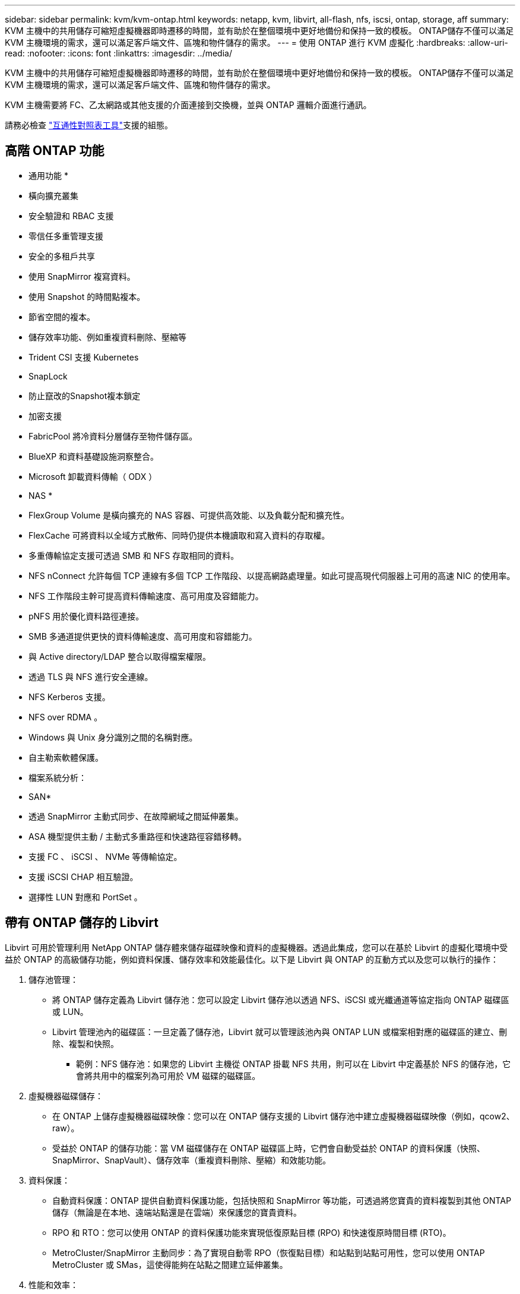 ---
sidebar: sidebar 
permalink: kvm/kvm-ontap.html 
keywords: netapp, kvm, libvirt, all-flash, nfs, iscsi, ontap, storage, aff 
summary: KVM 主機中的共用儲存可縮短虛擬機器即時遷移的時間，並有助於在整個環境中更好地備份和保持一致的模板。 ONTAP儲存不僅可以滿足 KVM 主機環境的需求，還可以滿足客戶端文件、區塊和物件儲存的需求。 
---
= 使用 ONTAP 進行 KVM 虛擬化
:hardbreaks:
:allow-uri-read: 
:nofooter: 
:icons: font
:linkattrs: 
:imagesdir: ../media/


[role="lead"]
KVM 主機中的共用儲存可縮短虛擬機器即時遷移的時間，並有助於在整個環境中更好地備份和保持一致的模板。 ONTAP儲存不僅可以滿足 KVM 主機環境的需求，還可以滿足客戶端文件、區塊和物件儲存的需求。

KVM 主機需要將 FC、乙太網路或其他支援的介面連接到交換機，並與 ONTAP 邏輯介面進行通訊。

請務必檢查 https://mysupport.netapp.com/matrix/#welcome["互通性對照表工具"]支援的組態。



== 高階 ONTAP 功能

* 通用功能 *

* 橫向擴充叢集
* 安全驗證和 RBAC 支援
* 零信任多重管理支援
* 安全的多租戶共享
* 使用 SnapMirror 複寫資料。
* 使用 Snapshot 的時間點複本。
* 節省空間的複本。
* 儲存效率功能、例如重複資料刪除、壓縮等
* Trident CSI 支援 Kubernetes
* SnapLock
* 防止竄改的Snapshot複本鎖定
* 加密支援
* FabricPool 將冷資料分層儲存至物件儲存區。
* BlueXP 和資料基礎設施洞察整合。
* Microsoft 卸載資料傳輸（ ODX ）


* NAS *

* FlexGroup Volume 是橫向擴充的 NAS 容器、可提供高效能、以及負載分配和擴充性。
* FlexCache 可將資料以全域方式散佈、同時仍提供本機讀取和寫入資料的存取權。
* 多重傳輸協定支援可透過 SMB 和 NFS 存取相同的資料。
* NFS nConnect 允許每個 TCP 連線有多個 TCP 工作階段、以提高網路處理量。如此可提高現代伺服器上可用的高速 NIC 的使用率。
* NFS 工作階段主幹可提高資料傳輸速度、高可用度及容錯能力。
* pNFS 用於優化資料路徑連接。
* SMB 多通道提供更快的資料傳輸速度、高可用度和容錯能力。
* 與 Active directory/LDAP 整合以取得檔案權限。
* 透過 TLS 與 NFS 進行安全連線。
* NFS Kerberos 支援。
* NFS over RDMA 。
* Windows 與 Unix 身分識別之間的名稱對應。
* 自主勒索軟體保護。
* 檔案系統分析：


* SAN*

* 透過 SnapMirror 主動式同步、在故障網域之間延伸叢集。
* ASA 機型提供主動 / 主動式多重路徑和快速路徑容錯移轉。
* 支援 FC 、 iSCSI 、 NVMe 等傳輸協定。
* 支援 iSCSI CHAP 相互驗證。
* 選擇性 LUN 對應和 PortSet 。




== 帶有 ONTAP 儲存的 Libvirt

Libvirt 可用於管理利用 NetApp ONTAP 儲存體來儲存磁碟映像和資料的虛擬機器。透過此集成，您可以在基於 Libvirt 的虛擬化環境中受益於 ONTAP 的高級儲存功能，例如資料保護、儲存效率和效能最佳化。以下是 Libvirt 與 ONTAP 的互動方式以及您可以執行的操作：

. 儲存池管理：
+
** 將 ONTAP 儲存定義為 Libvirt 儲存池：您可以設定 Libvirt 儲存池以透過 NFS、iSCSI 或光纖通道等協定指向 ONTAP 磁碟區或 LUN。
** Libvirt 管理池內的磁碟區：一旦定義了儲存池，Libvirt 就可以管理該池內與 ONTAP LUN 或檔案相對應的磁碟區的建立、刪除、複製和快照。
+
*** 範例：NFS 儲存池：如果您的 Libvirt 主機從 ONTAP 掛載 NFS 共用，則可以在 Libvirt 中定義基於 NFS 的儲存池，它會將共用中的檔案列為可用於 VM 磁碟的磁碟區。




. 虛擬機器磁碟儲存：
+
** 在 ONTAP 上儲存虛擬機器磁碟映像：您可以在 ONTAP 儲存支援的 Libvirt 儲存池中建立虛擬機器磁碟映像（例如，qcow2、raw）。
** 受益於 ONTAP 的儲存功能：當 VM 磁碟儲存在 ONTAP 磁碟區上時，它們會自動受益於 ONTAP 的資料保護（快照、SnapMirror、SnapVault）、儲存效率（重複資料刪除、壓縮）和效能功能。


. 資料保護：
+
** 自動資料保護：ONTAP 提供自動資料保護功能，包括快照和 SnapMirror 等功能，可透過將您寶貴的資料複製到其他 ONTAP 儲存（無論是在本地、遠端站點還是在雲端）來保護您的寶貴資料。
** RPO 和 RTO：您可以使用 ONTAP 的資料保護功能來實現低復原點目標 (RPO) 和快速復原時間目標 (RTO)。
** MetroCluster/SnapMirror 主動同步：為了實現自動零 RPO（恢復點目標）和站點到站點可用性，您可以使用 ONTAP MetroCluster 或 SMas，這使得能夠在站點之間建立延伸叢集。


. 性能和效率：
+
** Virtio 驅動程式：在客戶虛擬機器中使用 Virtio 網路和磁碟裝置驅動程序，以提升效能。這些驅動程式旨在與虛擬機器管理程式協作，並提供半虛擬化優勢。
** Virtio-SCSI：為了實現可擴充性和進階儲存功能，請使用 Virtio-SCSI，它能夠直接連接到 SCSI LUN 並處理大量設備。
** 儲存效率：ONTAP 的儲存效率功能（例如重複資料刪除、壓縮和壓縮）可以幫助減少虛擬機器磁碟的儲存空間，從而節省成本。


. ONTAP Select 整合：
+
** KVM 上的 ONTAP Select：ONTAP Select 是 NetApp 的軟體定義儲存解決方案，可部署在 KVM 主機上，為基於 Libvirt 的虛擬機器提供靈活且可擴展的儲存平台。
** ONTAP Select Deploy：ONTAP Select Deploy 是用來建立和管理 ONTAP Select 叢集的工具。它可以作為虛擬機器在 KVM 或 VMware ESXi 上運行。




本質上，將 Libvirt 與 ONTAP 結合使用，您可以將基於 Libvirt 的虛擬化的靈活性和可擴展性與 ONTAP 的企業級資料管理功能相結合，為您的虛擬化環境提供強大而高效的解決方案。



== 基於檔案的儲存池（使用 SMB 或 NFS）

dir 和 netfs 類型的儲存池適用於基於檔案的儲存。

[cols="20% 10% 10% 10% 10% 10% 10% 10%"]
|===
| 儲存協定 | 目錄 | 檔案系統 | 淨文件系統 | 邏輯 | 磁碟 | iSCSI | iscsi直接 | mpath 


| SMB/CIFS | 是的 | 否 | 是的 | 否 | 否 | 否 | 否 | 否 


| NFS | 是的 | 否 | 是的 | 否 | 否 | 否 | 否 | 否 
|===
使用 netfs 時，libvirt 將掛載檔案系統，並且支援的掛載選項有限。使用 dir 儲存池時，檔案系統的掛載需要在主機外部處理。可以使用 fstab 或 automounter 來實現此目的。要使用 automounter，需要安裝 autofs 軟體包。 Autofs特別適合按需掛載網路共享，與 fstab 中的靜態掛載相比，這可以提高系統效能和資源利用率。它會在一段時間不活動後自動卸載共享。

根據所使用的儲存協議，驗證主機上是否安裝了所需的套件。

[cols="40% 20% 20% 20%"]
|===
| 儲存協定 | Fedora | DEBIAN | 吃豆人 


| SMB/CIFS | samba 客戶端/cifs-utils | smbclient/cifs實用程式 | smbclient/cifs實用程式 


| NFS | nfs實用程式 | nfs-通用 | nfs實用程式 
|===
NFS 因其在 Linux 中的原生支援和效能而廣受歡迎，而 SMB 則是與 Microsoft 環境整合的可行選項。在生產環境中使用前，請務必檢查其支援清單。

根據選擇的協議，請按照適當的步驟建立 SMB 共享或 NFS 導出。 https://docs.netapp.com/us-en/ontap-system-manager-classic/smb-config/index.html["SMB 共享建立"]https://docs.netapp.com/us-en/ontap-system-manager-classic/nfs-config/index.html["NFS 導出創建"]

在 fstab 或自動掛載程式設定檔中包含掛載選項。例如，使用 autofs 時，我們在 /etc/auto.master 中新增了以下行，以便使用檔案 auto.kvmfs01 和 auto.kvmsmb01 進行直接映射

/- /etc/auto.kvmnfs01 --timeout=60 /- /etc/auto.kvmsmb01 --timeout=60 --ghost

在 /etc/auto.kvmnfs01 檔案中，我們有 /mnt/kvmnfs01 -trunkdiscovery,nconnect=4 172.21.35.11,172.21.36.11(100):/kvmnfs01

對於 smb，在 /etc/auto.kvmsmb01 中，我們有 /mnt/kvmsmb01 -fstype=cifs,credentials=/root/smbpass,multichannel,max_channels=8 ://kvmfs01.sddc.netapp.com/kvmsmb01

使用池類型為 dir 的 virsh 定義儲存池。

[source, shell]
----
virsh pool-define-as --name kvmnfs01 --type dir --target /mnt/kvmnfs01
virsh pool-autostart kvmnfs01
virsh pool-start kvmnfs01
----
可以使用

[source, shell]
----
virsh vol-list kvmnfs01
----
為了優化基於 NFS 掛載的 Libvirt 儲存池的效能，會話中繼、pNFS 和 nconnect 掛載選項這三個選項都可以發揮作用，但它們的有效性取決於您的特定需求和環境。以下是一些細分，可幫助您選擇最佳方法：

. n連接：
+
** 最適合：透過使用多個 TCP 連線對 NFS 掛載本身進行簡單、直接的最佳化。
** 工作原理：nconnect 掛載選項可讓您指定 NFS 用戶端與 NFS 端點（伺服器）建立的 TCP 連線數。這可以顯著提高受益於多個並發連接的工作負載的吞吐量。
** 好處：
+
*** 易於配置：只需將 nconnect=<number_of_connections> 新增至您的 NFS 掛載選項即可。
*** 提高吞吐量：增加 NFS 流量的「管道寬度」。
*** 對各種工作負載有效：適用於通用虛擬機器工作負載。


** 限制：
+
*** 客戶端/伺服器支援：需要客戶端（Linux 核心）和 NFS 伺服器（例如 ONTAP）上都支援 nconnect。
*** 飽和度：設定非常高的 nconnect 值可能會使您的網路線路飽和。
*** 每次掛載設定：nconnect 值是為初始掛載設定的，並且所有後續掛載到同一伺服器和版本都會繼承此值。




. 會話中繼：
+
** 最適合：透過利用多個網路介面 (LIF) 到 NFS 伺服器來增強吞吐量並提供一定程度的彈性。
** 工作原理：會話中繼允許 NFS 用戶端開啟與 NFS 伺服器上不同 LIF 的多個連接，從而有效地聚合多個網路路徑的頻寬。
** 好處：
+
*** 提高資料傳輸速度：透過利用多條網路路徑。
*** 彈性：如果網路路徑發生故障，其他路徑仍然可以使用，儘管故障路徑上正在進行的操作可能會掛起，直到重新建立連線。


** 限制：仍然是單一 NFS 會話：雖然它使用多個網路路徑，但它不會改變傳統 NFS 的基本單會話性質。
** 設定複雜性：需要在 ONTAP 伺服器上設定中繼群組和 LIF。網路設定：需要合適的網路基礎架構來支援多路徑。
** 使用 nConnect 選項：僅第一個介面會套用 nConnect 選項。其餘介面將採用單一連接。


. pNFS：
+
** 最適合：高效能、橫向擴展工作負載，可從平行資料存取和儲存設備的直接 I/O 中受益。
** 如何運作：pNFS 分離元資料和資料路徑，允許客戶端直接從儲存存取數據，從而可能繞過 NFS 伺服器進行資料存取。
** 好處：
+
*** 提高可擴展性和效能：對於受益於並行 I/O 的特定工作負載（如 HPC 和 AI/ML）。
*** 直接數據存取：允許客戶端直接從儲存讀取/寫入數據，從而減少延遲並提高效能。
*** 使用 nConnect 選項：所有連線都會套用 nConnect 以最大化網路頻寬。


** 限制：
+
*** 複雜性：pNFS 的設定和管理比傳統 NFS 或 nconnect 更複雜。
*** 特定於工作負載：並非所有工作負載都能從 pNFS 中受益匪淺。
*** 客戶端支援：需要客戶端支援pNFS。






建議：* 對於 NFS 上的通用 Libvirt 儲存池：從 nconnect 掛載選項開始。它相對容易實現，並且可以透過增加連接數來顯著提升效能。* 如果您需要更高的吞吐量和彈性：除了 nconnect 之外，還可以考慮使用會話中繼 (Session Trunking) 來取代它。這在 Libvirt 主機和 ONTAP 系統之間有多個網路介面的環境中非常有用。* 對於需要從並行 I/O 中獲益的苛刻工作負載：如果您正在運行 HPC 或 AI/ML 等可以利用並行資料存取的工作負載，那麼 pNFS 可能是您的最佳選擇。但是，請做好設定和配置複雜性增加的準備。請務必使用不同的掛載選項和設定來測試和監控 NFS 效能，以確定適合您特定 Libvirt 儲存池和工作負載的最佳配置。



== 基於區塊的儲存池（帶有 iSCSI、FC 或 NVMe-oF）

目錄池類型通常在共用 LUN 或命名空間上的叢集檔案系統（如 OCFS2 或 GFS2）上使用。

根據所使用的儲存協定驗證主機是否安裝了必要的軟體包。

[cols="40% 20% 20% 20%"]
|===
| 儲存協定 | Fedora | DEBIAN | 吃豆人 


| iSCSI | iscsi 啟動器實用程式、裝置映射器多路徑、ocfs2 工具/gfs2 實用程式 | open-iscsi、多路徑工具、ocfs2 工具/gfs2 實用程式 | open-iscsi、多路徑工具、ocfs2 工具/gfs2 實用程式 


| FC | 裝置映射器多路徑，ocfs2 工具/gfs2 實用程式 | 多路徑工具、ocfs2 工具/gfs2 實用程式 | 多路徑工具、ocfs2 工具/gfs2 實用程式 


| NVMe | nvme-cli、ocfs2-工具/gfs2-utils | nvme-cli、ocfs2-工具/gfs2-utils | nvme-cli、ocfs2-工具/gfs2-utils 
|===
收集主機iqn/wwpn/nqn。

[source, shell]
----
# To view host iqn
cat /etc/iscsi/initiatorname.iscsi
# To view wwpn
systool -c fc_host -v
# or if you have ONTAP Linux Host Utility installed
sanlun fcp show adapter -v
# To view nqn
sudo nvme show-hostnqn
----
請參閱對應部分來建立 LUN 或命名空間。

https://docs.netapp.com/us-en/ontap-system-manager-classic/iscsi-config-rhel/index.html["為 iSCSI 主機建立 LUN"] https://docs.netapp.com/us-en/ontap-system-manager-classic/fc-config-rhel/index.html["為 FC 主機建立 LUN"] https://docs.netapp.com/us-en/ontap/san-admin/create-nvme-namespace-subsystem-task.html["為 NVMe-oF 主機建立命名空間"]

確保 FC 分割區或乙太網路設備配置為與 ONTAP 邏輯介面通訊。

對於 iSCSI，

[source, shell]
----
# Register the target portal
iscsiadm -m discovery -t st -p 172.21.37.14
# Login to all interfaces
iscsiadm -m node -L all
# Ensure iSCSI service is enabled
sudo systemctl enable iscsi.service
# Verify the multipath device info
multipath -ll
# OCFS2 configuration we used.
o2cb add-cluster kvmcl01
o2cb add-node kvm02.sddc.netapp.com
o2cb cluster-status
mkfs.ocfs2 -L vmdata -N 4  --cluster-name=kvmcl01 --cluster-stack=o2cb -F /dev/mapper/3600a098038314c57312b58387638574f
mount -t ocfs2 /dev/mapper/3600a098038314c57312b58387638574f1 /mnt/kvmiscsi01/
mounted.ocfs2 -d
# For libvirt storage pool
virsh pool-define-as --name kvmiscsi01 --type dir --target /mnt/kvmiscsi01
virsh pool-autostart kvmiscsi01
virsh pool-start kvmiscsi01
----
對於 NVMe/TCP，我們使用

[source, shell]
----
# Listing the NVMe discovery
cat /etc/nvme/discovery.conf
# Used for extracting default parameters for discovery
#
# Example:
# --transport=<trtype> --traddr=<traddr> --trsvcid=<trsvcid> --host-traddr=<host-traddr> --host-iface=<host-iface>
-t tcp -l 1800 -a 172.21.37.16
-t tcp -l 1800 -a 172.21.37.17
-t tcp -l 1800 -a 172.21.38.19
-t tcp -l 1800 -a 172.21.38.20
# Login to all interfaces
nvme connect-all
nvme list
# Verify the multipath device info
nvme show-topology
# OCFS2 configuration we used.
o2cb add-cluster kvmcl01
o2cb add-node kvm02.sddc.netapp.com
o2cb cluster-status
mkfs.ocfs2 -L vmdata1 -N 4  --cluster-name=kvmcl01 --cluster-stack=o2cb -F /dev/nvme2n1
mount -t ocfs2 /dev/nvme2n1 /mnt/kvmns01/
mounted.ocfs2 -d
# To change label
tunefs.ocfs2 -L tme /dev/nvme2n1
# For libvirt storage pool
virsh pool-define-as --name kvmns01 --type dir --target /mnt/kvmns01
virsh pool-autostart kvmns01
virsh pool-start kvmns01
----
對於 FC，

[source, shell]
----
# Verify the multipath device info
multipath -ll
# OCFS2 configuration we used.
o2cb add-cluster kvmcl01
o2cb add-node kvm02.sddc.netapp.com
o2cb cluster-status
mkfs.ocfs2 -L vmdata2 -N 4  --cluster-name=kvmcl01 --cluster-stack=o2cb -F /dev/mapper/3600a098038314c57312b583876385751
mount -t ocfs2 /dev/mapper/3600a098038314c57312b583876385751 /mnt/kvmfc01/
mounted.ocfs2 -d
# For libvirt storage pool
virsh pool-define-as --name kvmfc01 --type dir --target /mnt/kvmfc01
virsh pool-autostart kvmfc01
virsh pool-start kvmfc01
----
注意：裝置掛載應包含在 /etc/fstab 中或使用自動掛載對映檔案。

Libvirt 在叢集檔案系統之上管理虛擬磁碟（檔案）。它依賴叢集檔案系統（OCFS2 或 GFS2）來處理底層共用區塊存取和資料完整性。 OCFS2或 GFS2 可作為 Libvirt 主機和共用區塊儲存之間的抽象層，提供必要的鎖定和協調，以允許安全地並發存取儲存在該共用儲存上的虛擬磁碟映像。
